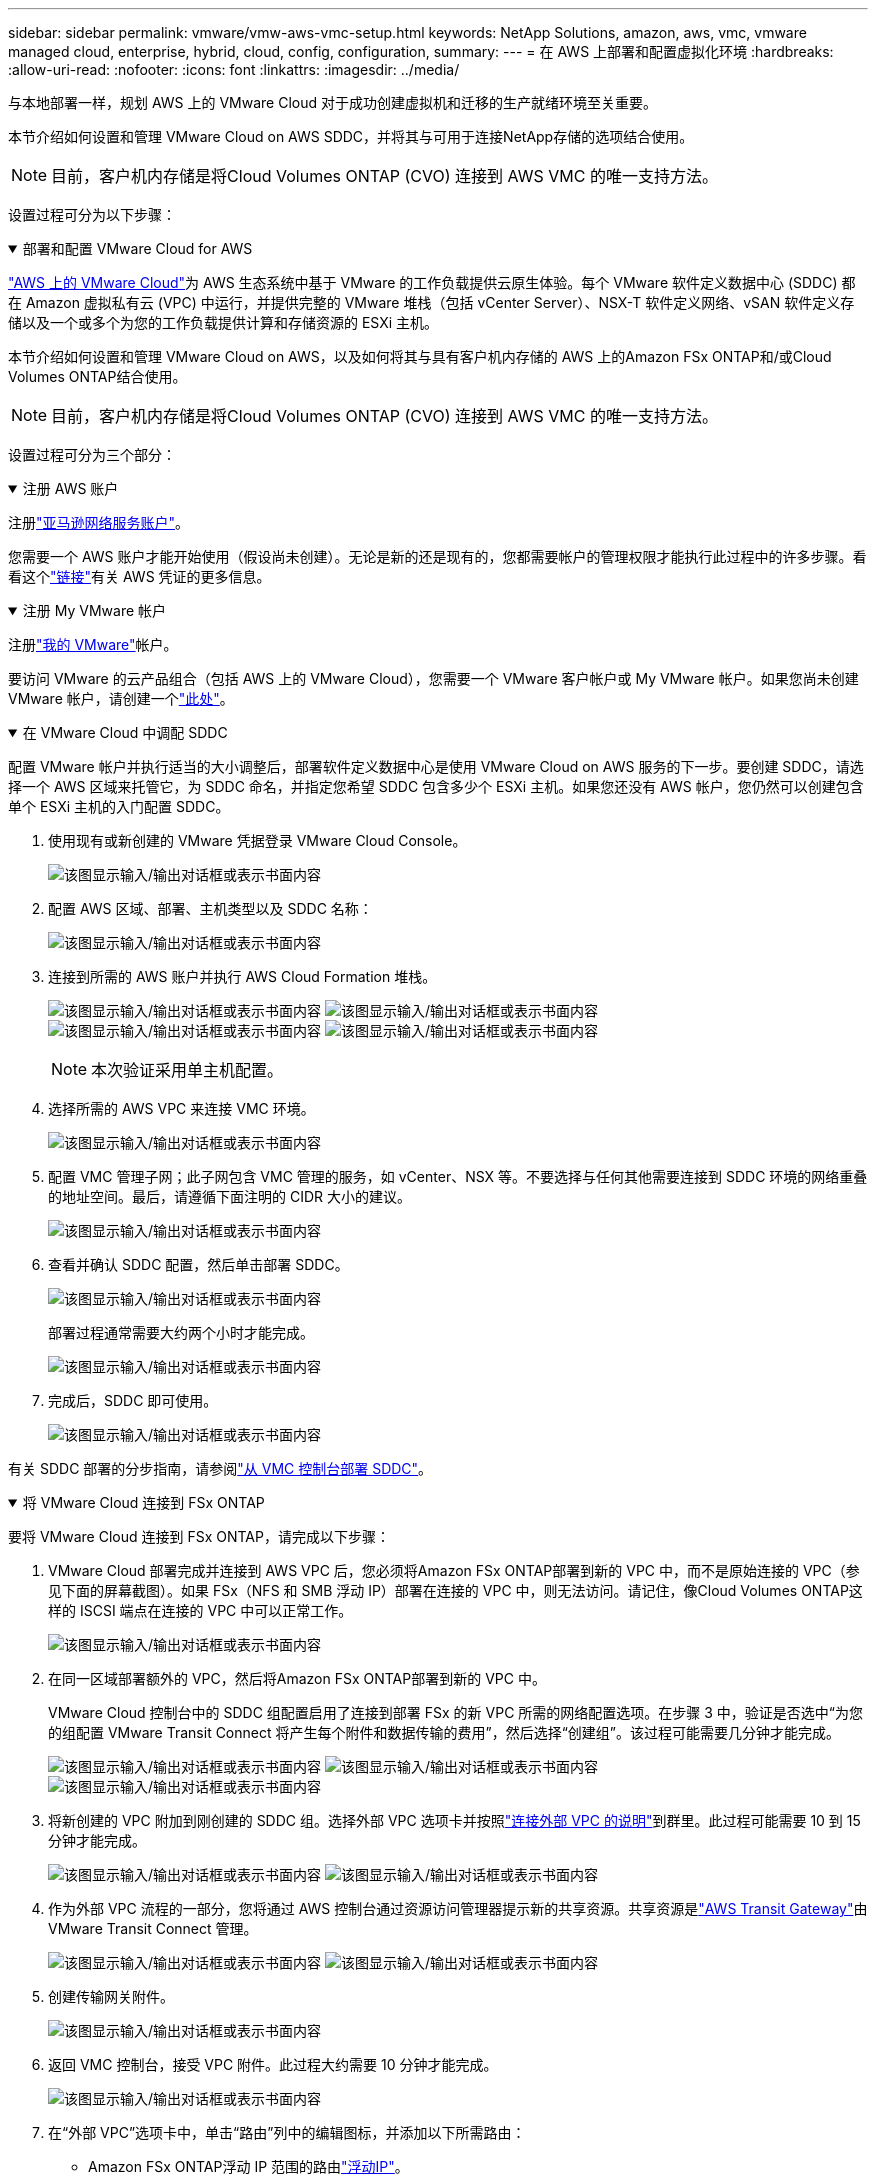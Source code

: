 ---
sidebar: sidebar 
permalink: vmware/vmw-aws-vmc-setup.html 
keywords: NetApp Solutions, amazon, aws, vmc, vmware managed cloud, enterprise, hybrid, cloud, config, configuration, 
summary:  
---
= 在 AWS 上部署和配置虚拟化环境
:hardbreaks:
:allow-uri-read: 
:nofooter: 
:icons: font
:linkattrs: 
:imagesdir: ../media/


[role="lead"]
与本地部署一样，规划 AWS 上的 VMware Cloud 对于成功创建虚拟机和迁移的生产就绪环境至关重要。

本节介绍如何设置和管理 VMware Cloud on AWS SDDC，并将其与可用于连接NetApp存储的选项结合使用。


NOTE: 目前，客户机内存储是将Cloud Volumes ONTAP (CVO) 连接到 AWS VMC 的唯一支持方法。

设置过程可分为以下步骤：

.部署和配置 VMware Cloud for AWS
[%collapsible%open]
====
link:https://www.vmware.com/products/vmc-on-aws.html["AWS 上的 VMware Cloud"]为 AWS 生态系统中基于 VMware 的工作负载提供云原生体验。每个 VMware 软件定义数据中心 (SDDC) 都在 Amazon 虚拟私有云 (VPC) 中运行，并提供完整的 VMware 堆栈（包括 vCenter Server）、NSX-T 软件定义网络、vSAN 软件定义存储以及一个或多个为您的工作负载提供计算和存储资源的 ESXi 主机。

本节介绍如何设置和管理 VMware Cloud on AWS，以及如何将其与具有客户机内存储的 AWS 上的Amazon FSx ONTAP和/或Cloud Volumes ONTAP结合使用。


NOTE: 目前，客户机内存储是将Cloud Volumes ONTAP (CVO) 连接到 AWS VMC 的唯一支持方法。

设置过程可分为三个部分：

.注册 AWS 账户
[%collapsible%open]
=====
注册link:https://aws.amazon.com/["亚马逊网络服务账户"]。

您需要一个 AWS 账户才能开始使用（假设尚未创建）。无论是新的还是现有的，您都需要帐户的管理权限才能执行此过程中的许多步骤。看看这个link:https://docs.aws.amazon.com/general/latest/gr/aws-security-credentials.html["链接"]有关 AWS 凭证的更多信息。

=====
.注册 My VMware 帐户
[%collapsible%open]
=====
注册link:https://customerconnect.vmware.com/home["我的 VMware"]帐户。

要访问 VMware 的云产品组合（包括 AWS 上的 VMware Cloud），您需要一个 VMware 客户帐户或 My VMware 帐户。如果您尚未创建 VMware 帐户，请创建一个link:https://customerconnect.vmware.com/account-registration["此处"]。

=====
.在 VMware Cloud 中调配 SDDC
[%collapsible%open]
=====
配置 VMware 帐户并执行适当的大小调整后，部署软件定义数据中心是使用 VMware Cloud on AWS 服务的下一步。要创建 SDDC，请选择一个 AWS 区域来托管它，为 SDDC 命名，并指定您希望 SDDC 包含多少个 ESXi 主机。如果您还没有 AWS 帐户，您仍然可以创建包含单个 ESXi 主机的入门配置 SDDC。

. 使用现有或新创建的 VMware 凭据登录 VMware Cloud Console。
+
image:aws-config-001.png["该图显示输入/输出对话框或表示书面内容"]

. 配置 AWS 区域、部署、主机类型以及 SDDC 名称：
+
image:aws-config-002.png["该图显示输入/输出对话框或表示书面内容"]

. 连接到所需的 AWS 账户并执行 AWS Cloud Formation 堆栈。
+
image:aws-config-003.png["该图显示输入/输出对话框或表示书面内容"] image:aws-config-004.png["该图显示输入/输出对话框或表示书面内容"] image:aws-config-005.png["该图显示输入/输出对话框或表示书面内容"] image:aws-config-006.png["该图显示输入/输出对话框或表示书面内容"]

+

NOTE: 本次验证采用单主机配置。

. 选择所需的 AWS VPC 来连接 VMC 环境。
+
image:aws-config-007.png["该图显示输入/输出对话框或表示书面内容"]

. 配置 VMC 管理子网；此子网包含 VMC 管理的服务，如 vCenter、NSX 等。不要选择与任何其他需要连接到 SDDC 环境的网络重叠的地址空间。最后，请遵循下面注明的 CIDR 大小的建议。
+
image:aws-config-008.png["该图显示输入/输出对话框或表示书面内容"]

. 查看并确认 SDDC 配置，然后单击部署 SDDC。
+
image:aws-config-009.png["该图显示输入/输出对话框或表示书面内容"]

+
部署过程通常需要大约两个小时才能完成。

+
image:aws-config-010.png["该图显示输入/输出对话框或表示书面内容"]

. 完成后，SDDC 即可使用。
+
image:aws-config-011.png["该图显示输入/输出对话框或表示书面内容"]



有关 SDDC 部署的分步指南，请参阅link:https://docs.vmware.com/en/VMware-Cloud-on-AWS/services/com.vmware.vmc-aws-operations/GUID-EF198D55-03E3-44D1-AC48-6E2ABA31FF02.html["从 VMC 控制台部署 SDDC"]。

=====
====
.将 VMware Cloud 连接到 FSx ONTAP
[%collapsible%open]
====
要将 VMware Cloud 连接到 FSx ONTAP，请完成以下步骤：

. VMware Cloud 部署完成并连接到 AWS VPC 后，您必须将Amazon FSx ONTAP部署到新的 VPC 中，而不是原始连接的 VPC（参见下面的屏幕截图）。如果 FSx（NFS 和 SMB 浮动 IP）部署在连接的 VPC 中，则无法访问。请记住，像Cloud Volumes ONTAP这样的 ISCSI 端点在连接的 VPC 中可以正常工作。
+
image:aws-connect-fsx-001.png["该图显示输入/输出对话框或表示书面内容"]

. 在同一区域部署额外的 VPC，然后将Amazon FSx ONTAP部署到新的 VPC 中。
+
VMware Cloud 控制台中的 SDDC 组配置启用了连接到部署 FSx 的新 VPC 所需的网络配置选项。在步骤 3 中，验证是否选中“为您的组配置 VMware Transit Connect 将产生每个附件和数据传输的费用”，然后选择“创建组”。该过程可能需要几分钟才能完成。

+
image:aws-connect-fsx-002.png["该图显示输入/输出对话框或表示书面内容"] image:aws-connect-fsx-003.png["该图显示输入/输出对话框或表示书面内容"] image:aws-connect-fsx-004.png["该图显示输入/输出对话框或表示书面内容"]

. 将新创建的 VPC 附加到刚创建的 SDDC 组。选择外部 VPC 选项卡并按照link:https://docs.vmware.com/en/VMware-Cloud-on-AWS/services/com.vmware.vmc-aws-networking-security/GUID-A3D03968-350E-4A34-A53E-C0097F5F26A9.html["连接外部 VPC 的说明"]到群里。此过程可能需要 10 到 15 分钟才能完成。
+
image:aws-connect-fsx-005.png["该图显示输入/输出对话框或表示书面内容"] image:aws-connect-fsx-006.png["该图显示输入/输出对话框或表示书面内容"]

. 作为外部 VPC 流程的一部分，您将通过 AWS 控制台通过资源访问管理器提示新的共享资源。共享资源是link:https://aws.amazon.com/transit-gateway["AWS Transit Gateway"]由 VMware Transit Connect 管理。
+
image:aws-connect-fsx-007.png["该图显示输入/输出对话框或表示书面内容"] image:aws-connect-fsx-008.png["该图显示输入/输出对话框或表示书面内容"]

. 创建传输网关附件。
+
image:aws-connect-fsx-009.png["该图显示输入/输出对话框或表示书面内容"]

. 返回 VMC 控制台，接受 VPC 附件。此过程大约需要 10 分钟才能完成。
+
image:aws-connect-fsx-010.png["该图显示输入/输出对话框或表示书面内容"]

. 在“外部 VPC”选项卡中，单击“路由”列中的编辑图标，并添加以下所需路由：
+
** Amazon FSx ONTAP浮动 IP 范围的路由link:https://docs.aws.amazon.com/fsx/latest/ONTAPGuide/supported-fsx-clients.html["浮动IP"]。
** Cloud Volumes ONTAP的浮动 IP 范围的路由（如果适用）。
** 新创建的外部 VPC 地址空间的路由。
+
image:aws-connect-fsx-011.png["该图显示输入/输出对话框或表示书面内容"]



. 最后，允许双向流量link:https://docs.vmware.com/en/VMware-Cloud-on-AWS/services/com.vmware.vmc-aws-networking-security/GUID-A5114A98-C885-4244-809B-151068D6A7D7.html["防火墙规则"]用于访问 FSx/CVO。遵循这些link:https://docs.vmware.com/en/VMware-Cloud-on-AWS/services/com.vmware.vmc-aws-networking-security/GUID-DE330202-D63D-408A-AECF-7CDC6ADF7EAC.html["详细步骤"]用于 SDDC 工作负载连接的计算网关防火墙规则。
+
image:aws-connect-fsx-012.png["该图显示输入/输出对话框或表示书面内容"]

. 为管理和计算网关配置防火墙组后，可以按如下方式访问 vCenter：
+
image:aws-connect-fsx-013.png["该图显示输入/输出对话框或表示书面内容"]



下一步是验证是否根据您的要求配置了Amazon FSx ONTAP或Cloud Volumes ONTAP ，以及是否配置了卷以从 vSAN 卸载存储组件以优化部署。

====